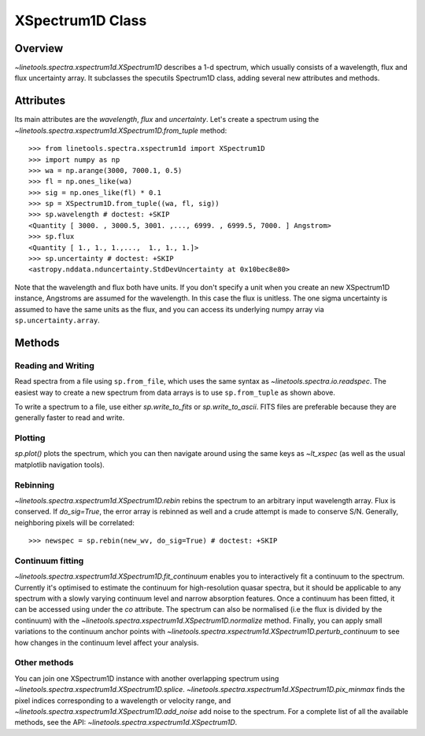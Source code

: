 .. _XSpectrum1D:

*****************
XSpectrum1D Class
*****************

.. index:: XSpectrum1D

Overview
========

`~linetools.spectra.xspectrum1d.XSpectrum1D` describes a 1-d spectrum,
which usually consists of a wavelength, flux and flux uncertainty
array. It subclasses the specutils Spectrum1D class, adding several
new attributes and methods.

Attributes
==========

Its main attributes are the `wavelength`, `flux` and
`uncertainty`. Let's create a spectrum using the
`~linetools.spectra.xspectrum1d.XSpectrum1D.from_tuple` method::

    >>> from linetools.spectra.xspectrum1d import XSpectrum1D
    >>> import numpy as np
    >>> wa = np.arange(3000, 7000.1, 0.5)
    >>> fl = np.ones_like(wa)
    >>> sig = np.ones_like(fl) * 0.1
    >>> sp = XSpectrum1D.from_tuple((wa, fl, sig))
    >>> sp.wavelength # doctest: +SKIP
    <Quantity [ 3000. , 3000.5, 3001. ,..., 6999. , 6999.5, 7000. ] Angstrom>
    >>> sp.flux
    <Quantity [ 1., 1., 1.,...,  1., 1., 1.]>
    >>> sp.uncertainty # doctest: +SKIP
    <astropy.nddata.nduncertainty.StdDevUncertainty at 0x10bec8e80>
   
Note that the wavelength and flux both have units. If you don't
specify a unit when you create an new XSpectrum1D instance, Angstroms
are assumed for the wavelength. In this case the flux is unitless.
The one sigma uncertainty is assumed to have the same units as the flux,
and you can access its underlying numpy array via ``sp.uncertainty.array``.

Methods
=======

Reading and Writing
-------------------

Read spectra from a file using ``sp.from_file``, which uses the same
syntax as `~linetools.spectra.io.readspec`. The easiest way to create
a new spectrum from data arrays is to use ``sp.from_tuple`` as shown
above.

To write a spectrum to a file, use either `sp.write_to_fits` or
`sp.write_to_ascii`. FITS files are preferable because they are
generally faster to read and write.

Plotting
--------

`sp.plot()` plots the spectrum, which you can then navigate around
using the same keys as `~lt_xspec` (as well as the usual matplotlib
navigation tools).

Rebinning
---------

`~linetools.spectra.xspectrum1d.XSpectrum1D.rebin` rebins the spectrum
to an arbitrary input wavelength array.  Flux is conserved.  If
*do_sig=True*, the error array is rebinned as well and a crude attempt
is made to conserve S/N.  Generally, neighboring pixels will be
correlated::

    >>> newspec = sp.rebin(new_wv, do_sig=True) # doctest: +SKIP


Continuum fitting
-----------------

`~linetools.spectra.xspectrum1d.XSpectrum1D.fit_continuum` enables you
to interactively fit a continuum to the spectrum. Currently it's
optimised to estimate the continuum for high-resolution quasar
spectra, but it should be applicable to any spectrum with a slowly
varying continuum level and narrow absorption features. Once a
continuum has been fitted, it can be accessed using under the `co`
attribute. The spectrum can also be normalised (i.e the flux is
divided by the continuum) with the
`~linetools.spectra.xspectrum1d.XSpectrum1D.normalize`
method. Finally, you can apply small variations to the continuum
anchor points with
`~linetools.spectra.xspectrum1d.XSpectrum1D.perturb_continuum` to see
how changes in the continuum level affect your analysis.


Other methods
-------------

You can join one XSpectrum1D instance with another overlapping
spectrum using `~linetools.spectra.xspectrum1d.XSpectrum1D.splice`.
`~linetools.spectra.xspectrum1d.XSpectrum1D.pix_minmax` finds the
pixel indices corresponding to a wavelength or velocity range, and
`~linetools.spectra.xspectrum1d.XSpectrum1D.add_noise` add noise to
the spectrum. For a complete list of all the available methods, see
the API: `~linetools.spectra.xspectrum1d.XSpectrum1D`.
  
